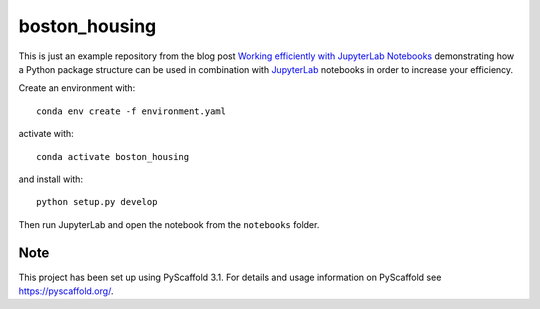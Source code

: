 ==============
boston_housing
==============


This is just an example repository from the blog post `Working efficiently with JupyterLab Notebooks`_ demonstrating how
a Python package structure can be used in combination with `JupyterLab`_ notebooks in order to increase your efficiency.

Create an environment with::

    conda env create -f environment.yaml

activate with::

    conda activate boston_housing

and install with::

    python setup.py develop

Then run JupyterLab and open the notebook from the ``notebooks`` folder.


Note
====

This project has been set up using PyScaffold 3.1. For details and usage
information on PyScaffold see https://pyscaffold.org/.


.. _Working efficiently with JupyterLab Notebooks: https://florianwilhelm.info/working_efficiently_with_jupyter_lab.html
.. _JupyterLab: https://jupyterlab.readthedocs.io/
